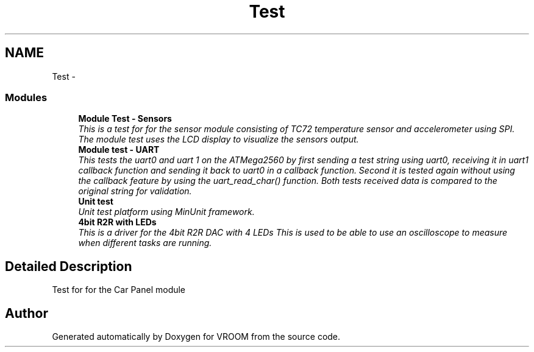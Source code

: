 .TH "Test" 3 "Thu Dec 11 2014" "Version v0.01" "VROOM" \" -*- nroff -*-
.ad l
.nh
.SH NAME
Test \- 
.SS "Modules"

.in +1c
.ti -1c
.RI "\fBModule Test - Sensors\fP"
.br
.RI "\fIThis is a test for for the sensor module consisting of TC72 temperature sensor and accelerometer using SPI\&. The module test uses the LCD display to visualize the sensors output\&. \fP"
.ti -1c
.RI "\fBModule test - UART\fP"
.br
.RI "\fIThis tests the uart0 and uart 1 on the ATMega2560 by first sending a test string using uart0, receiving it in uart1 callback function and sending it back to uart0 in a callback function\&. Second it is tested again without using the callback feature by using the uart_read_char() function\&. Both tests received data is compared to the original string for validation\&. \fP"
.ti -1c
.RI "\fBUnit test\fP"
.br
.RI "\fIUnit test platform using MinUnit framework\&. \fP"
.ti -1c
.RI "\fB4bit R2R with LEDs\fP"
.br
.RI "\fIThis is a driver for the 4bit R2R DAC with 4 LEDs This is used to be able to use an oscilloscope to measure when different tasks are running\&. \fP"
.in -1c
.SH "Detailed Description"
.PP 
Test for for the Car Panel module 
.SH "Author"
.PP 
Generated automatically by Doxygen for VROOM from the source code\&.
